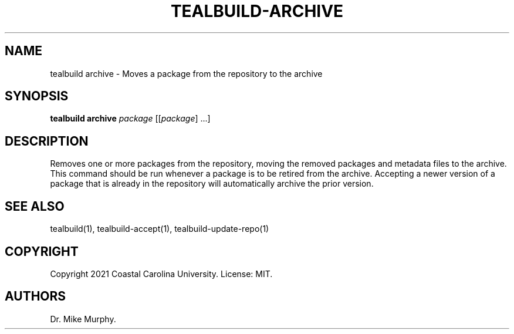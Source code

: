 .\" Automatically generated by Pandoc 2.14.0.1
.\"
.TH "TEALBUILD-ARCHIVE" "1" "June 2021" "TealBuild" ""
.hy
.SH NAME
.PP
tealbuild archive - Moves a package from the repository to the archive
.SH SYNOPSIS
.PP
\f[B]tealbuild archive\f[R] \f[I]package\f[R] [[\f[I]package\f[R]]
\&...]
.SH DESCRIPTION
.PP
Removes one or more packages from the repository, moving the removed
packages and metadata files to the archive.
This command should be run whenever a package is to be retired from the
archive.
Accepting a newer version of a package that is already in the repository
will automatically archive the prior version.
.SH SEE ALSO
.PP
tealbuild(1), tealbuild-accept(1), tealbuild-update-repo(1)
.SH COPYRIGHT
.PP
Copyright 2021 Coastal Carolina University.
License: MIT.
.SH AUTHORS
Dr.\ Mike Murphy.
